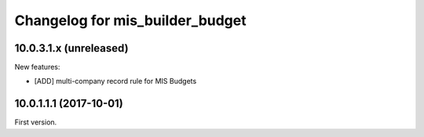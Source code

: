 Changelog for mis_builder_budget
--------------------------------

.. Future (?)
.. ~~~~~~~~~~
..
.. *

10.0.3.1.x (unreleased)
~~~~~~~~~~~~~~~~~~~~~~~

New features:

- [ADD] multi-company record rule for MIS Budgets

10.0.1.1.1 (2017-10-01)
~~~~~~~~~~~~~~~~~~~~~~~

First version.
